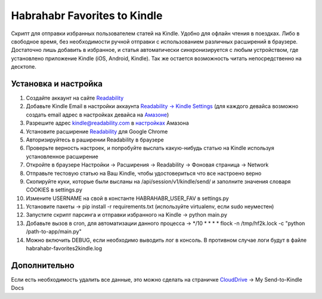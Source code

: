 Habrahabr Favorites to Kindle
=============================

Скрипт для отправки избранных пользователем статей на Kindle.
Удобно для офлайн чтения в поездках. Либо в свободное время,
без необходимости ручной отправки с использованием различных
расширений в браузере. Достаточно лишь добавить в избранное,
и статья автоматически синхронизируется с любым устройством,
где установлено приложение Kindle (iOS, Android, Kindle). Так
же остается возможность читать непосредственно на десктопе.


Установка и настройка
---------------------
1. Создайте аккаунт на сайте `Readability <http://readability.com>`_
2. Добавьте Kindle Email в настройки аккаунта `Readability -> Kindle Settings <https://www.readability.com/settings/kindle>`_ (для каждого девайса возможно создать email адрес в настройках девайса на `Амазоне <https://www.amazon.com/mn/dcw/myx.html#/home/devices/1>`_)
3. Разрешите адрес kindle@readability.com в `настройках <https://www.amazon.com/gp/digital/fiona/manage?ie=UTF8&*Version*=1&*entries*=0&#pdocSettings>`_ Амазона
4. Установите расширение `Readability <https://chrome.google.com/webstore/detail/readability/oknpjjbmpnndlpmnhmekjpocelpnlfdi>`_ для Google Chrome
5. Авторизируйтесь в раширении Readability в браузере
6. Проверьте верность настроек, и попробуйте выслать какую-нибудь статью на Kindle используя установленное расширение
7. Откройте в браузере Настройки -> Расширения -> Readability -> Фоновая страница -> Network
8. Отправьте тестовую статью на Ваш Kindle, чтобы удостовериться что все настроено верно
9. Скопируйте куки, которые были высланы на /api/session/v1/kindle/send/ и заполните значения словаря COOKIES в settings.py
10. Измените USERNAME на свой в константе HABRAHABR_USER_FAV в settings.py
11. Установите пакеты -> pip install -r requirements.txt (используйте virtualenv, если sudo неуместен)
12. Запустите скрипт парсинга и отправки избранного на Kindle -> python main.py
13. Добавьте вызов в cron, для автоматизации данного процесса -> */10 * * * * flock -n /tmp/hf2k.lock -c "python /path-to-app/main.py"
14. Можно включить DEBUG, если необходимо выводить лог в консоль. В противном случае логи будут в файле habrahabr-favorites2kindle.log


Дополнительно
-------------
Если есть необходимость удалить все данные, это можно сделать на страничке `CloudDrive <https://www.amazon.com/clouddrive/>`_ -> My Send-to-Kindle Docs
